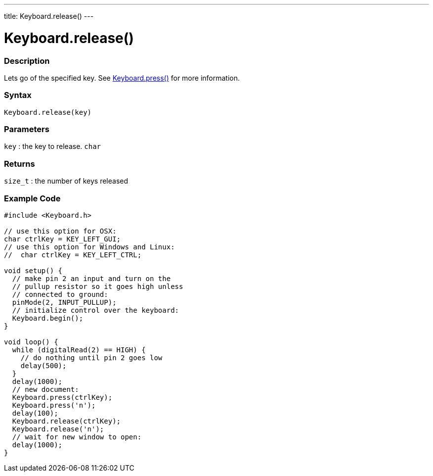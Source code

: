 ---
title: Keyboard.release()
---




= Keyboard.release()


// OVERVIEW SECTION STARTS
[#overview]
--

[float]
=== Description
Lets go of the specified key. See link:../keyboardpress[Keyboard.press()] for more information.
[%hardbreaks]


[float]
=== Syntax
`Keyboard.release(key)`


[float]
=== Parameters
`key` : the key to release. `char`

[float]
=== Returns
`size_t` : the number of keys released

--
// OVERVIEW SECTION ENDS




// HOW TO USE SECTION STARTS
[#howtouse]
--

[float]
=== Example Code
// Describe what the example code is all about and add relevant code   ►►►►► THIS SECTION IS MANDATORY ◄◄◄◄◄


[source,arduino]
----
#include <Keyboard.h>

// use this option for OSX:
char ctrlKey = KEY_LEFT_GUI;
// use this option for Windows and Linux:
//  char ctrlKey = KEY_LEFT_CTRL;

void setup() {
  // make pin 2 an input and turn on the
  // pullup resistor so it goes high unless
  // connected to ground:
  pinMode(2, INPUT_PULLUP);
  // initialize control over the keyboard:
  Keyboard.begin();
}

void loop() {
  while (digitalRead(2) == HIGH) {
    // do nothing until pin 2 goes low
    delay(500);
  }
  delay(1000);
  // new document:
  Keyboard.press(ctrlKey);
  Keyboard.press('n');
  delay(100);
  Keyboard.release(ctrlKey);
  Keyboard.release('n');
  // wait for new window to open:
  delay(1000);
}
----

--
// HOW TO USE SECTION ENDS
